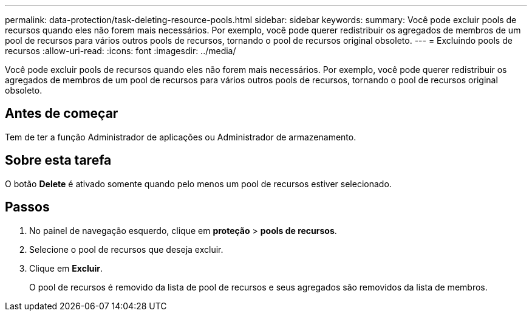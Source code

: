 ---
permalink: data-protection/task-deleting-resource-pools.html 
sidebar: sidebar 
keywords:  
summary: Você pode excluir pools de recursos quando eles não forem mais necessários. Por exemplo, você pode querer redistribuir os agregados de membros de um pool de recursos para vários outros pools de recursos, tornando o pool de recursos original obsoleto. 
---
= Excluindo pools de recursos
:allow-uri-read: 
:icons: font
:imagesdir: ../media/


[role="lead"]
Você pode excluir pools de recursos quando eles não forem mais necessários. Por exemplo, você pode querer redistribuir os agregados de membros de um pool de recursos para vários outros pools de recursos, tornando o pool de recursos original obsoleto.



== Antes de começar

Tem de ter a função Administrador de aplicações ou Administrador de armazenamento.



== Sobre esta tarefa

O botão *Delete* é ativado somente quando pelo menos um pool de recursos estiver selecionado.



== Passos

. No painel de navegação esquerdo, clique em *proteção* > *pools de recursos*.
. Selecione o pool de recursos que deseja excluir.
. Clique em *Excluir*.
+
O pool de recursos é removido da lista de pool de recursos e seus agregados são removidos da lista de membros.


